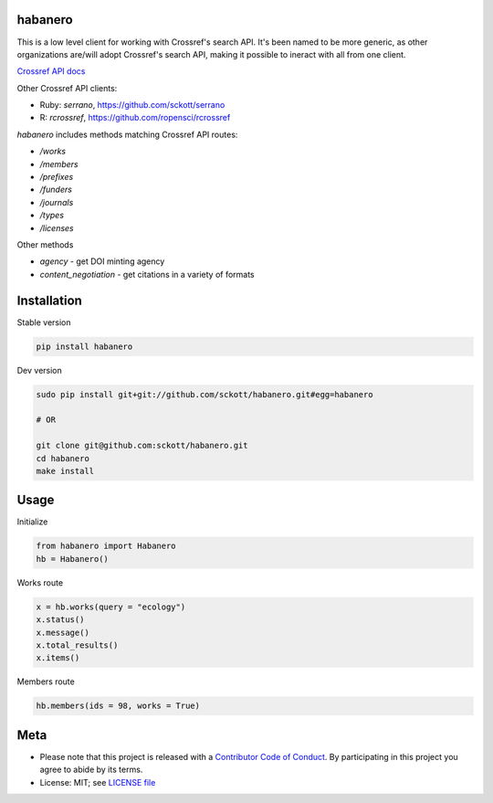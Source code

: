 habanero
========

.. image:: https://travis-ci.org/sckott/habanero.svg
	 :target: https://travis-ci.org/sckott/habanero

.. image:: https://coveralls.io/repos/sckott/habanero/badge.svg?branch=master&service=github
	 :target: https://coveralls.io/github/sckott/habanero?branch=master

.. image:: https://readthedocs.org/projects/habanero/badge/?version=latest
   :target: http://habanero.rtfd.org/

This is a low level client for working with Crossref's search API. It's been named to be more generic, as other organizations are/will adopt Crossref's search API, making it possible to ineract with all from one client.

`Crossref API docs <https://github.com/CrossRef/rest-api-doc/blob/master/rest_api.md](https://github.com/CrossRef/rest-api-doc/blob/master/rest_api.md>`__

Other Crossref API clients:

- Ruby: `serrano`, `<https://github.com/sckott/serrano>`__
- R: `rcrossref`, `<https://github.com/ropensci/rcrossref>`__

`habanero` includes methods matching Crossref API routes:

- `/works`
- `/members`
- `/prefixes`
- `/funders`
- `/journals`
- `/types`
- `/licenses`

Other methods

- `agency` - get DOI minting agency
- `content_negotiation` - get citations in a variety of formats

Installation
============

Stable version

.. code-block:: console

	pip install habanero

Dev version

.. code-block:: console

		sudo pip install git+git://github.com/sckott/habanero.git#egg=habanero

		# OR

		git clone git@github.com:sckott/habanero.git
		cd habanero
		make install

Usage
=====

Initialize

.. code-block:: python

		from habanero import Habanero
		hb = Habanero()

Works route

.. code-block:: python

	x = hb.works(query = "ecology")
	x.status()
	x.message()
	x.total_results()
	x.items()

Members route

.. code-block:: python

	hb.members(ids = 98, works = True)

Meta
====

* Please note that this project is released with a `Contributor Code of Conduct <CONDUCT.md>`__. By participating in this project you agree to abide by its terms.
* License: MIT; see `LICENSE file <LICENSE>`__
